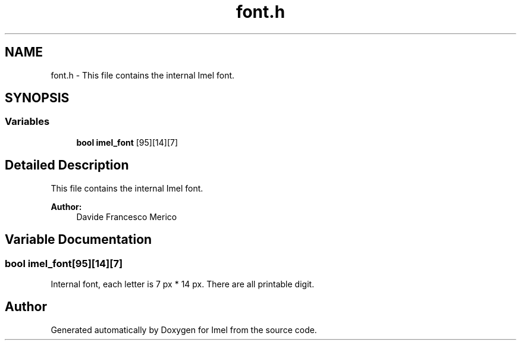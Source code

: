.TH "font.h" 3 "Thu Sep 1 2016" "Version 3.0" "Imel" \" -*- nroff -*-
.ad l
.nh
.SH NAME
font.h \- This file contains the internal Imel font\&.  

.SH SYNOPSIS
.br
.PP
.SS "Variables"

.in +1c
.ti -1c
.RI "\fBbool\fP \fBimel_font\fP [95][14][7]"
.br
.in -1c
.SH "Detailed Description"
.PP 
This file contains the internal Imel font\&. 


.PP
\fBAuthor:\fP
.RS 4
Davide Francesco Merico 
.RE
.PP

.SH "Variable Documentation"
.PP 
.SS "\fBbool\fP imel_font[95][14][7]"
Internal font, each letter is 7 px * 14 px\&. There are all printable digit\&. 
.SH "Author"
.PP 
Generated automatically by Doxygen for Imel from the source code\&.
